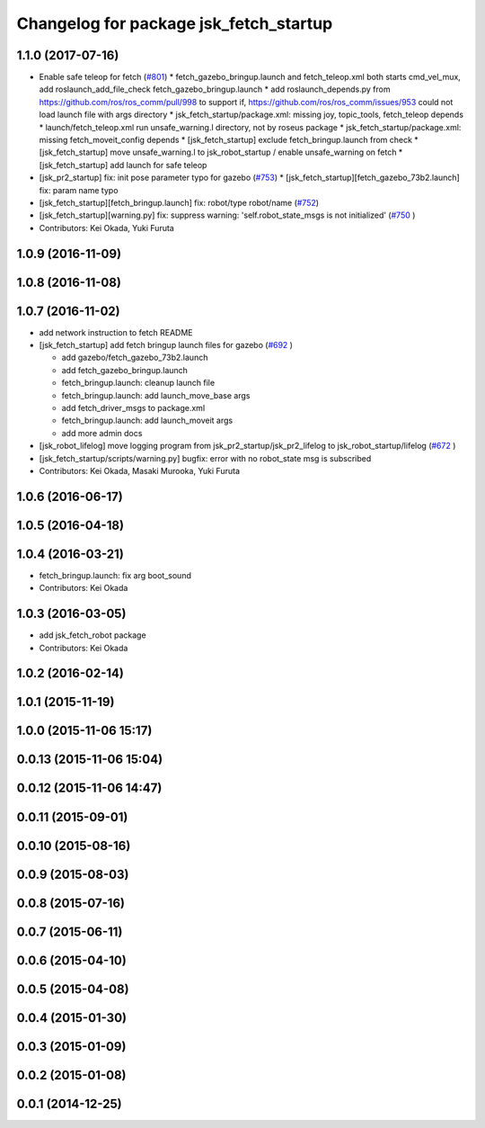 ^^^^^^^^^^^^^^^^^^^^^^^^^^^^^^^^^^^^^^^
Changelog for package jsk_fetch_startup
^^^^^^^^^^^^^^^^^^^^^^^^^^^^^^^^^^^^^^^

1.1.0 (2017-07-16)
------------------

* Enable safe teleop for fetch (`#801 <https://github.com/jsk-ros-pkg/jsk_robot/issues/801>`_)
  * fetch_gazebo_bringup.launch and fetch_teleop.xml both starts cmd_vel_mux, add roslaunch_add_file_check  fetch_gazebo_bringup.launch
  * add roslaunch_depends.py from https://github.com/ros/ros_comm/pull/998 to support if, https://github.com/ros/ros_comm/issues/953 could not load launch file with args directory
  * jsk_fetch_startup/package.xml: missing joy, topic_tools, fetch_teleop depends
  * launch/fetch_teleop.xml run unsafe_warning.l directory, not by roseus package
  * jsk_fetch_startup/package.xml: missing fetch_moveit_config depends
  * [jsk_fetch_startup] exclude fetch_bringup.launch from check
  * [jsk_fetch_startup] move unsafe_warning.l to jsk_robot_startup / enable unsafe_warning on fetch
  * [jsk_fetch_startup] add launch for safe teleop

* [jsk_pr2_startup] fix: init pose parameter typo for gazebo (`#753 <https://github.com/jsk-ros-pkg/jsk_robot/issues/753>`_)
  * [jsk_fetch_startup][fetch_gazebo_73b2.launch] fix: param name typo

* [jsk_fetch_startup][fetch_bringup.launch] fix: robot/type robot/name (`#752 <https://github.com/jsk-ros-pkg/jsk_robot/issues/752>`_)
* [jsk_fetch_startup][warning.py] fix: suppress warning: 'self.robot_state_msgs is not initialized' (`#750 <https://github.com/jsk-ros-pkg/jsk_robot/issues/750>`_ )

* Contributors: Kei Okada, Yuki Furuta

1.0.9 (2016-11-09)
------------------

1.0.8 (2016-11-08)
------------------

1.0.7 (2016-11-02)
------------------
* add network instruction to fetch README
* [jsk_fetch_startup] add fetch bringup launch files for gazebo (`#692 <https://github.com/jsk-ros-pkg/jsk_robot/issues/692>`_ )

  * add gazebo/fetch_gazebo_73b2.launch
  * add fetch_gazebo_bringup.launch
  * fetch_bringup.launch: cleanup launch file
  * fetch_bringup.launch: add launch_move_base args
  * add fetch_driver_msgs to package.xml
  * fetch_bringup.launch: add launch_moveit args
  * add more admin docs

* [jsk_robot_lifelog] move logging program from  jsk_pr2_startup/jsk_pr2_lifelog to jsk_robot_startup/lifelog (`#672 <https://github.com/jsk-ros-pkg/jsk_robot/issues/672>`_ )
* [jsk_fetch_startup/scripts/warning.py] bugfix: error with no robot_state msg is subscribed
* Contributors: Kei Okada, Masaki Murooka, Yuki Furuta

1.0.6 (2016-06-17)
------------------

1.0.5 (2016-04-18)
------------------

1.0.4 (2016-03-21)
------------------
* fetch_bringup.launch: fix arg boot_sound
* Contributors: Kei Okada

1.0.3 (2016-03-05)
------------------
* add jsk_fetch_robot package
* Contributors: Kei Okada

1.0.2 (2016-02-14)
------------------

1.0.1 (2015-11-19)
------------------

1.0.0 (2015-11-06 15:17)
------------------------

0.0.13 (2015-11-06 15:04)
-------------------------

0.0.12 (2015-11-06 14:47)
-------------------------

0.0.11 (2015-09-01)
-------------------

0.0.10 (2015-08-16)
-------------------

0.0.9 (2015-08-03)
------------------

0.0.8 (2015-07-16)
------------------

0.0.7 (2015-06-11)
------------------

0.0.6 (2015-04-10)
------------------

0.0.5 (2015-04-08)
------------------

0.0.4 (2015-01-30)
------------------

0.0.3 (2015-01-09)
------------------

0.0.2 (2015-01-08)
------------------

0.0.1 (2014-12-25)
------------------
